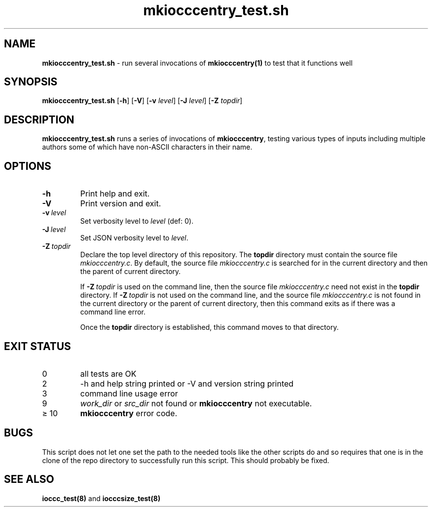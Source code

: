 .\" section 8 man page for mkiocccentry_test.sh
.\"
.\" This man page was first written by Cody Boone Ferguson for the IOCCC
.\" in 2022.
.\"
.\" Humour impairment is not virtue nor is it a vice, it's just plain
.\" wrong: almost as wrong as JSON spec mis-features and C++ obfuscation! :-)
.\"
.\" "Share and Enjoy!"
.\"     --  Sirius Cybernetics Corporation Complaints Division, JSON spec department. :-)
.\"
.TH mkiocccentry_test.sh 8 "25 January 2023" "mkiocccentry_test.sh" "IOCCC tools"
.SH NAME
.B mkiocccentry_test.sh
\- run several invocations of
.B mkiocccentry(1)
to test that it functions well
.SH SYNOPSIS
.B mkiocccentry_test.sh
.RB [\| \-h \|]
.RB [\| \-V \|]
.RB [\| \-v
.IR level \|]
.RB [\| \-J
.IR level \|]
.RB [\| \-Z
.IR topdir \|]
.SH DESCRIPTION
\fBmkiocccentry_test.sh\fP runs a series of invocations of \fBmkiocccentry\fP, testing various types of inputs including multiple authors some of which have non\-ASCII characters in their name.
.SH OPTIONS
.TP
.B \-h
Print help and exit.
.TP
.B \-V
Print version and exit.
.TP
.BI \-v\  level
Set verbosity level to
.I level
(def: 0).
.TP
.BI \-J\  level
Set JSON verbosity level to
.I level\c
\&.
.TP
.BI \-Z\  topdir
Declare the top level directory of this repository.
The 
.B topdir
directory must contain the source file
.I mkiocccentry.c\c
\&.
By default, the source file
.I mkiocccentry.c
is searched for in the current directory and then the parent of current directory.
.sp 1
If
.BI \-Z\  topdir
is used on the command line, then the source file
.I mkiocccentry.c
need not exist in the
.B topdir
directory.
If
.BI \-Z\   topdir
is not used on the command line, and the source file
.I mkiocccentry.c
is not found in the current directory or the parent of current directory, then this command exits as if there was a command line error.
.sp 1
Once the
.B topdir
directory is established, this command moves to that directory.
.SH EXIT STATUS
.TP
0
all tests are OK
.TQ
2
\-h and help string printed or \-V and version string printed
.TQ
3
command line usage error
.TQ
9
.I work_dir\c
\& or
.I src_dir\c
\& not found or
.B mkiocccentry
not executable.
.TQ
\(>= 10
.B mkiocccentry
error code.
.SH BUGS
.PP
This script does not let one set the path to the needed tools like the other scripts do and so requires that one is in the clone of the repo directory to successfully run this script.
This should probably be fixed.
.SH SEE ALSO
\fBioccc_test(8)\fP and \fBiocccsize_test(8)\fP
